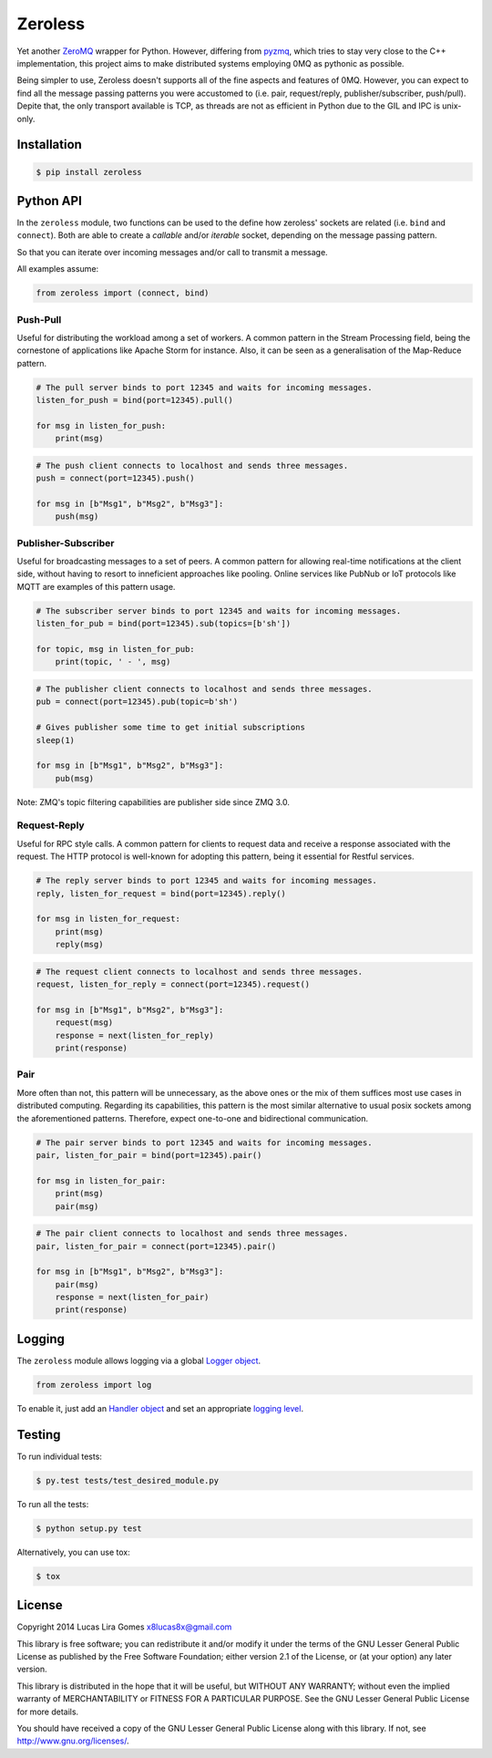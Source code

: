 Zeroless
========

|Build Status| |Coverage Status|

Yet another `ZeroMQ <http://zeromq.org/>`__ wrapper for Python. However,
differing from `pyzmq <https://github.com/zeromq/pyzmq>`__, which tries
to stay very close to the C++ implementation, this project aims to make
distributed systems employing 0MQ as pythonic as possible.

Being simpler to use, Zeroless doesn't supports all of the fine aspects
and features of 0MQ. However, you can expect to find all the message
passing patterns you were accustomed to (i.e. pair, request/reply,
publisher/subscriber, push/pull). Depite that, the only transport
available is TCP, as threads are not as efficient in Python due to the
GIL and IPC is unix-only.

Installation
------------

.. code-block:: bash

    $ pip install zeroless

Python API
----------

In the ``zeroless`` module, two functions can be used to the define how
zeroless' sockets are related (i.e. ``bind`` and ``connect``). Both are
able to create a *callable* and/or *iterable* socket, depending on the
message passing pattern.

So that you can iterate over incoming messages and/or call to transmit a
message.

All examples assume:

.. code:: python

    from zeroless import (connect, bind)

Push-Pull
~~~~~~~~~

Useful for distributing the workload among a set of workers. A common
pattern in the Stream Processing field, being the cornestone of
applications like Apache Storm for instance. Also, it can be seen as a
generalisation of the Map-Reduce pattern.

.. code:: python

    # The pull server binds to port 12345 and waits for incoming messages.
    listen_for_push = bind(port=12345).pull()

    for msg in listen_for_push:
        print(msg)

.. code:: python

    # The push client connects to localhost and sends three messages.
    push = connect(port=12345).push()

    for msg in [b"Msg1", b"Msg2", b"Msg3"]:
        push(msg)

Publisher-Subscriber
~~~~~~~~~~~~~~~~~~~~

Useful for broadcasting messages to a set of peers. A common pattern for
allowing real-time notifications at the client side, without having to
resort to inneficient approaches like pooling. Online services like
PubNub or IoT protocols like MQTT are examples of this pattern usage.

.. code:: python

    # The subscriber server binds to port 12345 and waits for incoming messages.
    listen_for_pub = bind(port=12345).sub(topics=[b'sh'])

    for topic, msg in listen_for_pub:
        print(topic, ' - ', msg)

.. code:: python

    # The publisher client connects to localhost and sends three messages.
    pub = connect(port=12345).pub(topic=b'sh')

    # Gives publisher some time to get initial subscriptions
    sleep(1)

    for msg in [b"Msg1", b"Msg2", b"Msg3"]:
        pub(msg)

Note: ZMQ's topic filtering capabilities are publisher side since ZMQ 3.0.

Request-Reply
~~~~~~~~~~~~~

Useful for RPC style calls. A common pattern for clients to request data
and receive a response associated with the request. The HTTP protocol is
well-known for adopting this pattern, being it essential for Restful
services.

.. code:: python

    # The reply server binds to port 12345 and waits for incoming messages.
    reply, listen_for_request = bind(port=12345).reply()

    for msg in listen_for_request:
        print(msg)
        reply(msg)

.. code:: python

    # The request client connects to localhost and sends three messages.
    request, listen_for_reply = connect(port=12345).request()

    for msg in [b"Msg1", b"Msg2", b"Msg3"]:
        request(msg)
        response = next(listen_for_reply)
        print(response)

Pair
~~~~

More often than not, this pattern will be unnecessary, as the above ones
or the mix of them suffices most use cases in distributed computing.
Regarding its capabilities, this pattern is the most similar alternative
to usual posix sockets among the aforementioned patterns. Therefore,
expect one-to-one and bidirectional communication.

.. code:: python

    # The pair server binds to port 12345 and waits for incoming messages.
    pair, listen_for_pair = bind(port=12345).pair()

    for msg in listen_for_pair:
        print(msg)
        pair(msg)

.. code:: python

    # The pair client connects to localhost and sends three messages.
    pair, listen_for_pair = connect(port=12345).pair()

    for msg in [b"Msg1", b"Msg2", b"Msg3"]:
        pair(msg)
        response = next(listen_for_pair)
        print(response)

Logging
-------

The ``zeroless`` module allows logging via a global `Logger object <https://docs.python.org/3/library/logging.html#logger-objects>`__.

.. code:: python

    from zeroless import log

To enable it, just add an `Handler object <https://docs.python.org/3/library/logging.html#handler-objects>`__ and set an appropriate `logging level <https://docs.python.org/3/library/logging.html#logging-levels>`__.

Testing
-------

To run individual tests:

.. code-block:: bash

    $ py.test tests/test_desired_module.py

To run all the tests:

.. code-block:: bash

    $ python setup.py test

Alternatively, you can use tox:

.. code-block:: bash

    $ tox

License
-------

Copyright 2014 Lucas Lira Gomes x8lucas8x@gmail.com

This library is free software; you can redistribute it and/or modify it
under the terms of the GNU Lesser General Public License as published by
the Free Software Foundation; either version 2.1 of the License, or (at
your option) any later version.

This library is distributed in the hope that it will be useful, but
WITHOUT ANY WARRANTY; without even the implied warranty of
MERCHANTABILITY or FITNESS FOR A PARTICULAR PURPOSE. See the GNU Lesser
General Public License for more details.

You should have received a copy of the GNU Lesser General Public License
along with this library. If not, see http://www.gnu.org/licenses/.

.. |Build Status| image:: https://travis-ci.org/zmqless/zeroless.svg?branch=master
   :target: https://travis-ci.org/zmqless/zeroless
.. |Coverage Status| image:: https://coveralls.io/repos/zmqless/zeroless/badge.png?branch=master
   :target: https://coveralls.io/r/zmqless/zeroless?branch=master
